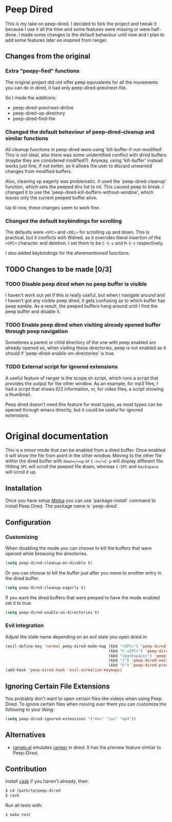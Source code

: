 * Peep Dired

This is my take on peep-dired. I decided to fork the project and tweak it because I use it all the time and some features were missing or were half-done. I made some changes to the default behaviour until now and I plan to add some features later on inspired from ranger.

** Changes from the original

*** Extra "peepy-fied" functions

The original project did not offer peep equivalents for all the movements you can do in dired, it had only peep-dired-prev/next-file.

So I made the additions:

- peep-dired-prev/next-dirline
- peep-dired-up-directory
- peep-dired-find-file

*** Changed the default behaviour of peep-dired-cleanup and similar functions 

All cleanup functions in peep-dired were using 'kill-buffer-if-not-modified'. This is not ideal, also there was some unidentified conflict with dired buffers (maybe they are considered modified?). Anyway, using 'kill-buffer' instead works just fine, if not better, as it allows the user to discard unwanted changes from modified buffers.

Also, cleaning up eagerly was problematic. It used the 'peep-dired-cleanup' function, which sets the peeped dirs list to nil. This caused peep to break. I changed it to use the 'peep-dired-kill-buffers-without-window', which leaves only the current peeped buffer alive.

Up til now, these changes seem to work fine.

*** Changed the default keybindings for scrolling
    
The defaults were =<SPC>= and =<DEL>= for scrolling up and down. This is practical, but it conflicts with Wdired, as it overrides literal insertion of the =<SPC>= character and deletion. I set them to be =C-S-v= and =M-S-v= respectively.

I also added keybindings for the aforementioned functions.

** TODO Changes to be made [0/3]

*** TODO Disable peep dired when no peep buffer is visible

I haven't work out yet if this is really useful, but when I navigate around and I haven't got any visible peep dired, it gets confusing as to which buffer has peep eanble. As a result, the peeped buffers hang around until I find the peep buffer and disable it.

*** TODO Enable peep dired when visiting already opened buffer through peep navigation

Sometimes a parent or child directory of the one with peep enabled are already opened so, when visiting these directories, peep is not enabled as it should if 'peep-dired-enable-on-directories' is true.

*** TODO External script for ignored extensions

A useful feature of ranger is the scope.sh script, which runs a script that provides the output for the other window. As an example, for mp3 files, I had a script that shows ID3 information, or, for video files, a script showing a thumbnail.

Peep dired doesn't need this feature for most types, as most types can be opened through emacs directly, but it could be useful for ignored extensions.

* Original documentation

This is a minor mode that can be enabled from a dired buffer.
Once enabled it will show the file from point in the other window.
Moving to the other file within the dired buffer with =down=/=up= or
=C-n=/=C-p= will display different file.
Hitting =SPC= will scroll the peeped file down, whereas
=C-SPC= and =backspace= will scroll it up.

[[https://github.com/asok/peep-dired/raw/master/screenshots/peep-dired-cast.gif]]

** Installation

   Once you have setup [[http://melpa.milkbox.net/#/getting-started][Melpa]] you can use `package-install` command to install Peep Dired. The package name is `peep-dired`.

** Configuration

*** Customizing

When disabling the mode you can choose to kill the buffers that were opened while browsing the directories.

#+begin_src emacs-lisp
(setq peep-dired-cleanup-on-disable t)
#+end_src

Or you can choose to kill the buffer just after you move to another entry in the dired buffer.

#+begin_src emacs-lisp
(setq peep-dired-cleanup-eagerly t)
#+end_src

If you want the dired buffers that were peeped to have the mode enabled set it to true.

#+begin_src emacs-lisp
(setq peep-dired-enable-on-directories t)
#+end_src

*** Evil integration
Adjust the state name depending on an evil state you open dired in:

#+begin_src emacs-lisp
(evil-define-key 'normal peep-dired-mode-map (kbd "<SPC>") 'peep-dired-scroll-page-down
                                             (kbd "C-<SPC>") 'peep-dired-scroll-page-up
                                             (kbd "<backspace>") 'peep-dired-scroll-page-up
                                             (kbd "j") 'peep-dired-next-file
                                             (kbd "k") 'peep-dired-prev-file)
(add-hook 'peep-dired-hook 'evil-normalize-keymaps)
#+end_src

** Ignoring Certain File Extensions

You probably don't want to open certain files like videos when using Peep Dired. To ignore certain files when moving over them you can customize the following to your liking:

#+begin_src emacs-lisp
(setq peep-dired-ignored-extensions '("mkv" "iso" "mp4"))
#+end_src


** Alternatives

   - [[https://github.com/ralesi/ranger.el][ranger.el]] emulates [[http://ranger.nongnu.org/][ranger]] in dired. It has the preview feature similar to Peep-Dired.

** Contribution

   Install [[https://github.com/rejeep/cask.el][cask]] if you haven't already, then:

#+begin_src sh
$ cd /path/to/peep-dired
$ cask
#+end_src


Run all tests with:

#+begin_src sh
$ make test
#+end_src
